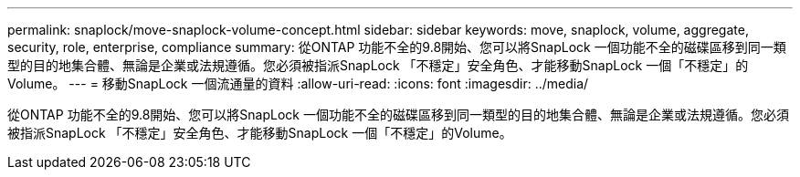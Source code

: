 ---
permalink: snaplock/move-snaplock-volume-concept.html 
sidebar: sidebar 
keywords: move, snaplock, volume, aggregate, security, role, enterprise, compliance 
summary: 從ONTAP 功能不全的9.8開始、您可以將SnapLock 一個功能不全的磁碟區移到同一類型的目的地集合體、無論是企業或法規遵循。您必須被指派SnapLock 「不穩定」安全角色、才能移動SnapLock 一個「不穩定」的Volume。 
---
= 移動SnapLock 一個流通量的資料
:allow-uri-read: 
:icons: font
:imagesdir: ../media/


[role="lead"]
從ONTAP 功能不全的9.8開始、您可以將SnapLock 一個功能不全的磁碟區移到同一類型的目的地集合體、無論是企業或法規遵循。您必須被指派SnapLock 「不穩定」安全角色、才能移動SnapLock 一個「不穩定」的Volume。
